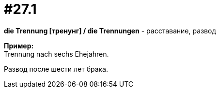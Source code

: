 [#16_027_1]
= #27.1
:hardbreaks:

*die Trennung [тренунг] / die Trennungen* - расставание, развод

*Пример:*
Trennung nach sechs Ehejahren.

Развод после шести лет брака.
